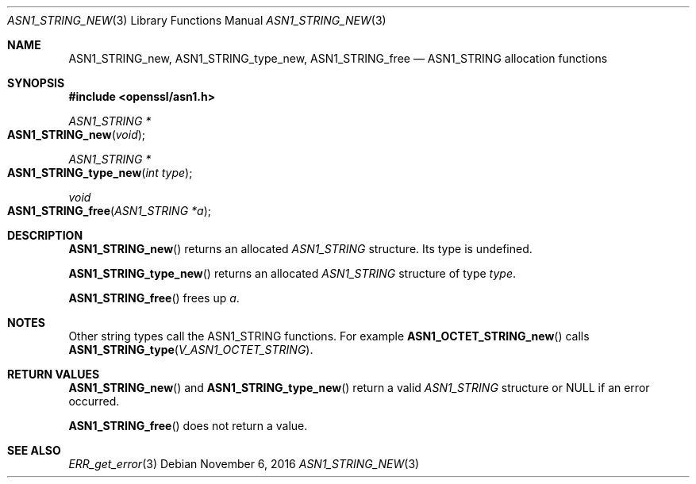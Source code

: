 .\"	$OpenBSD: ASN1_STRING_new.3,v 1.3 2016/11/06 15:52:50 jmc Exp $
.\"
.Dd $Mdocdate: November 6 2016 $
.Dt ASN1_STRING_NEW 3
.Os
.Sh NAME
.Nm ASN1_STRING_new ,
.Nm ASN1_STRING_type_new ,
.Nm ASN1_STRING_free
.Nd ASN1_STRING allocation functions
.Sh SYNOPSIS
.In openssl/asn1.h
.Ft ASN1_STRING *
.Fo ASN1_STRING_new
.Fa void
.Fc
.Ft ASN1_STRING *
.Fo ASN1_STRING_type_new
.Fa "int type"
.Fc
.Ft void
.Fo ASN1_STRING_free
.Fa "ASN1_STRING *a"
.Fc
.Sh DESCRIPTION
.Fn ASN1_STRING_new
returns an allocated
.Vt ASN1_STRING
structure.
Its type is undefined.
.Pp
.Fn ASN1_STRING_type_new
returns an allocated
.Vt ASN1_STRING
structure of type
.Fa type .
.Pp
.Fn ASN1_STRING_free
frees up
.Fa a .
.Sh NOTES
Other string types call the ASN1_STRING functions.
For example
.Fn ASN1_OCTET_STRING_new
calls
.Fn ASN1_STRING_type V_ASN1_OCTET_STRING .
.Sh RETURN VALUES
.Fn ASN1_STRING_new
and
.Fn ASN1_STRING_type_new
return a valid
.Vt ASN1_STRING
structure or
.Dv NULL
if an error occurred.
.Pp
.Fn ASN1_STRING_free
does not return a value.
.Sh SEE ALSO
.Xr ERR_get_error 3
